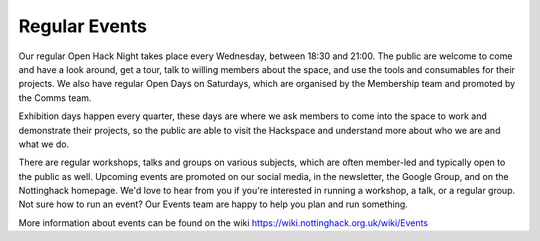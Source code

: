 Regular Events
==============
Our regular Open Hack Night takes place every Wednesday, between 18:30 and 21:00. The public are welcome to come and have a look around, get a tour, talk to willing members about the space, and use the tools and consumables for their projects. We also have regular Open Days on Saturdays, which are organised by the Membership team and promoted by the Comms team.

Exhibition days happen every quarter, these days are where we ask members to come into the space to work and demonstrate their projects, so the public are able to visit the Hackspace and understand more about who we are and what we do.

There are regular workshops, talks and groups on various subjects, which are often member-led and typically open to the public as well. Upcoming events are promoted on our social media, in the newsletter, the Google Group,  and on the Nottinghack homepage. We'd love to hear from you if you're interested in running a workshop, a talk, or a regular group. Not sure how to run an event? Our Events team are happy to help you plan and run something.

More information about events can be found on the wiki https://wiki.nottinghack.org.uk/wiki/Events
